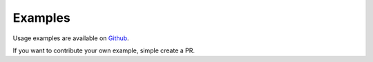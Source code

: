 Examples
========

Usage examples are available on `Github <https://github.com/rbw/snow/examples>`_.

If you want to contribute your own example, simple create a PR.

